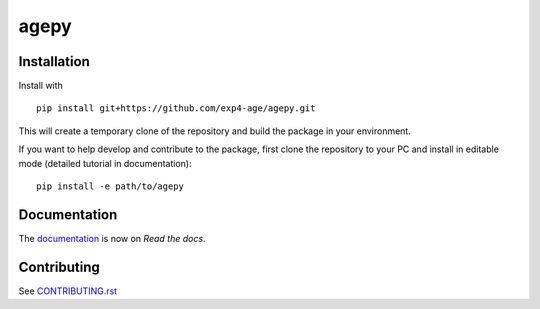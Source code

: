 agepy
=====

.. image:: https://img.shields.io/badge/version-0.2.1-blue
   :target: https://img.shields.io/badge/version-0.2.1-blue
.. image:: https://img.shields.io/badge/License-MIT-blue
   :target: https://github.com/exp4-age/agepy/blob/main/LICENSE
.. image:: https://github.com/exp4-age/agepy/actions/workflows/test.yml/badge.svg?branch=develop
   :target: https://github.com/exp4-age/agepy/tree/develop
.. image:: https://readthedocs.org/projects/exp4-agepy/badge/?version=latest
   :target: https://exp4-agepy.readthedocs.io/en/latest/?badge=latest
   :alt: Documentation Status
.. image:: https://img.shields.io/pypi/v/exp4-agepy
   :target: https://pypi.org/project/exp4-agepy/
   :alt: PyPI - Version


Installation
------------

Install with ::

    pip install git+https://github.com/exp4-age/agepy.git

This will create a temporary clone of the repository and build the
package in your environment.

If you want to help develop and contribute to the package, first clone
the repository to your PC and install in editable mode (detailed 
tutorial in documentation)::

    pip install -e path/to/agepy


Documentation
-------------

The `documentation`_ is now on *Read the docs*.


Contributing
------------

See `CONTRIBUTING.rst <CONTRIBUTING.rst>`_


.. _documentation: https://exp4-agepy.readthedocs.io/en/latest/
